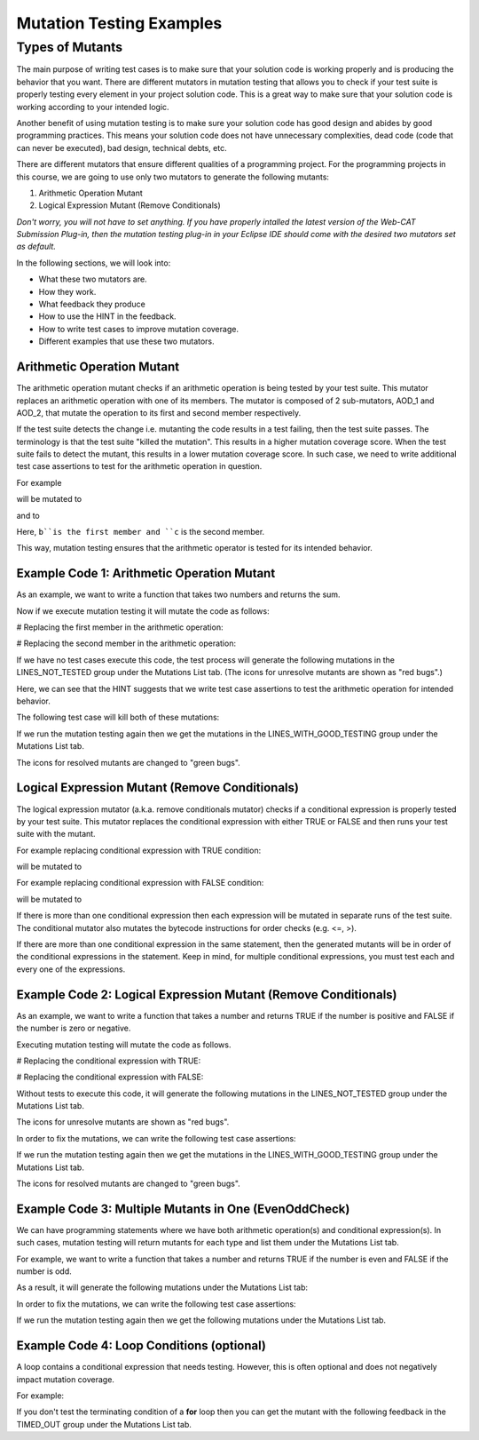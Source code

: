 .. This file is part of the OpenDSA eTextbook project. See
.. http://opendsa.org for more details.
.. Copyright (c) 2012-2020 by the OpenDSA Project Contributors, and
.. distributed under an MIT open source license.

.. avmetadata::
   :author: Rifat Sabbir Mansur
   :topic: Mutation testing

Mutation Testing Examples
======================

Types of Mutants
---------------------------

The main purpose of writing test cases is to make sure that your
solution code is working properly and is producing the behavior that
you want.
There are different mutators in mutation testing that allows  
you to check if your test suite is properly testing every element in
your project solution code.
This is a great way to make sure that your solution code is working
according to your intended logic.

Another benefit of using mutation testing is to make sure your
solution code has good design and abides by good programming
practices.
This means your solution code does not have unnecessary complexities,
dead code (code that can never be executed), bad design, technical
debts, etc.

There are different mutators that ensure different qualities of a
programming project.
For the programming projects in this course, we are going to use only
two mutators to generate the following mutants:

1. Arithmetic Operation Mutant

2. Logical Expression Mutant (Remove Conditionals)

*Don't worry, you will not have to set anything.
If you have properly intalled the latest version of the Web-CAT
Submission Plug-in, then the mutation testing plug-in in your Eclipse
IDE should come with the desired two mutators set as default.*

In the following sections, we will look into:

* What these two mutators are.

* How they work.

* What feedback they produce

* How to use the HINT in the feedback.

* How to write test cases to improve mutation coverage.

* Different examples that use these two mutators. 


Arithmetic Operation Mutant
~~~~~~~~~~~~~~~~~~~~~~~~~~~

The arithmetic operation mutant checks if an arithmetic operation is
being tested by your test suite.
This mutator replaces an arithmetic operation with one of its members.
The mutator is composed of 2 sub-mutators, AOD_1 and AOD_2,
that mutate the operation to its first and second member respectively. 

If the test suite detects the change i.e. mutanting the code results
in a test failing, then the test suite passes.
The terminology is that the test suite "killed the mutation".
This results in a higher mutation coverage score.
When the test suite fails to detect the mutant,
this results in a lower mutation coverage score.
In such case, we need to write additional test case assertions to test
for the arithmetic operation in question. 

For example

.. code-block:: java
   :emphasize-lines: 1
   
   int a = b + c;

will be mutated to

.. code-block:: java
   :emphasize-lines: 1
  
   int a = b;        // second member replaced

and to

.. code-block:: java
   :emphasize-lines: 1
   
   int a = c;        // first member replaced

Here, ``b``is the first member and ``c`` is the second member. 

This way, mutation testing ensures that the arithmetic operator is
tested for its intended behavior.

Example Code 1: Arithmetic Operation Mutant
~~~~~~~~~~~~~~~~~~~~~~~~~~~~~~~~~~~~~~~~~~~

As an example, we want to write a function that takes two numbers and
returns the sum.

.. code-block:: java
   :linenos:
   :emphasize-lines: 4

	public static int Addition(int num1, int num2) {
		int sum = 0;

		sum = num1 + num2;         // --> math operation

		return sum;
	}

Now if we execute mutation testing it will mutate the code as follows:


# Replacing the first member in the arithmetic operation: 

.. code-block:: java
   :linenos:
   :emphasize-lines: 4

	public static int Addition(int num1, int num2) {
		int sum = 0;

		sum = num2;         // --> math operation

		return sum;
	}

# Replacing the second member in the arithmetic operation: 

.. code-block:: java
   :linenos:
   :emphasize-lines: 4

	public static int Addition(int num1, int num2) {
		int sum = 0;

		sum = num1;         // --> math operation

		return sum;
	}

If we have no test cases execute this code, the test process will
generate the following mutations in the LINES_NOT_TESTED group under
the Mutations List tab.
(The icons for unresolve mutants are shown as "red bugs".)

.. odsafig:: Images/MutationExample1.png
   :align: center
   :capalign: center
   :figwidth: 90%
   :scale: 50%
   :alt: Example Code 1: Arithmetic Operation Mutant without test cases

   Example Code 1: Arithmetic Operation Mutant without test cases


Here, we can see that the HINT suggests that we write test case
assertions to test the arithmetic operation for intended behavior. 

The following test case will kill both of these mutations:

.. code-block:: java
   :linenos:
   :emphasize-lines: 5

	// testAddition tests for adding two numbers 
	@Test
	public void testAddition() {
		// testing if 5+10 == 15
		assertEquals(15, SimpleExample.Addition(5, 10));
	}

If we run the mutation testing again then we get the mutations in the LINES_WITH_GOOD_TESTING group under the Mutations List tab. 

The icons for resolved mutants are changed to "green bugs".


.. odsafig:: Images/MutationExample1.2.png
   :align: center
   :capalign: center
   :figwidth: 90%
   :scale: 50%
   :alt: Example Code 1: Arithmetic Operation Mutant with test cases

   Example Code 1: Arithmetic Operation Mutant with test cases


Logical Expression Mutant (Remove Conditionals)
~~~~~~~~~~~~~~~~~~~~~~~~~~~~~~~~~~~~~~~~~~~~~~~

The logical expression mutator (a.k.a. remove conditionals mutator)
checks if a conditional expression is properly tested by your test
suite.
This mutator replaces the conditional expression with either TRUE or
FALSE and then runs your test suite with the mutant. 

For example replacing conditional expression with TRUE condition: 

.. code-block:: java
   :linenos:
   :emphasize-lines: 1

   if (a == b) {
   // do something
   }

will be mutated to


.. code-block:: java
   :linenos:
   :emphasize-lines: 1

   if (true) {
   // do something
   }

For example replacing conditional expression with FALSE condition: 

.. code-block:: java
   :linenos:
   :emphasize-lines: 1
   
   if (a == b) {
   // do something
   }

will be mutated to

.. code-block:: java
   :linenos:
   :emphasize-lines: 1

   if (false) {
   // do something
   }

If there is more than one conditional expression then each expression
will be mutated in separate runs of the test suite.
The conditional mutator also mutates the bytecode instructions for
order checks (e.g. <=, >).

If there are more than one conditional expression in the same
statement, then the generated mutants will be in order of the
conditional expressions in the statement.
Keep in mind, for multiple conditional expressions, you must test each
and every one of the expressions. 

Example Code 2: Logical Expression Mutant (Remove Conditionals)
~~~~~~~~~~~~~~~~~~~~~~~~~~~~~~~~~~~~~~~~~~~~~~~~~~~~~~~~~~~~~

As an example, we want to write a function that takes a number and
returns TRUE if the number is positive and FALSE if the number is zero
or negative.

.. code-block:: java
   :linenos:
   :emphasize-lines: 2

	public static boolean PositiveCheck(int number) {
		if (number > 0) { 				// --> true or false (2 cases)
			return true; 				// positive number
		}
		else {
			return false; 				// zero or negative number
		}	
	}

Executing mutation testing will mutate the code as follows.

# Replacing the conditional expression with TRUE: 

.. code-block:: java
   :linenos:
   :emphasize-lines: 2

	public static boolean PositiveCheck(int number) {
		if (true) { 				// --> true or false (2 cases)
			return true; 				// positive number
		}
		else {
			return false; 				// zero or negative number
		}	
	}

# Replacing the conditional expression with FALSE: 

.. code-block:: java
   :linenos:
   :emphasize-lines: 2

	public static boolean PositiveCheck(int number) {
		if (false) { 				// --> true or false (2 cases)
			return true; 				// positive number
		}
		else {
			return false; 				// zero or negative number
		}	
	}

Without tests to execute this code, it will generate the following
mutations in the LINES_NOT_TESTED group under the Mutations List tab.

The icons for unresolve mutants are shown as "red bugs".

.. odsafig:: Images/MutationExample2.png
   :align: center
   :capalign: center
   :figwidth: 90%
   :scale: 50%
   :alt: Example Code 2: Logical Expression Mutant (Remove Conditionals) without test cases

   Example Code 2: Logical Expression Mutant (Remove Conditionals) without test cases


In order to fix the mutations, we can write the following test case assertions:

.. code-block:: java
   :linenos:
   :emphasize-lines: 4, 10, 16

	// testEvenOddCheckWithEvenNumber tests for positive number
	@Test
	public void testPositiveCheckWithPositiveNumber() {
		assertTrue(SimpleExample.PositiveCheck(10));
	}

	// testEvenOddCheckWithOddNumber tests for zero 
	@Test
	public void testPositiveCheckWithZero() {
		assertFalse(SimpleExample.PositiveCheck(0));
	}

	// testEvenOddCheckWithOddNumber tests for negative number 
	@Test
	public void testPositiveCheckWithNegativeNumber() {
		assertFalse(SimpleExample.PositiveCheck(-5));
	}

If we run the mutation testing again then we get the mutations in the LINES_WITH_GOOD_TESTING group under the Mutations List tab. 

The icons for resolved mutants are changed to "green bugs".


.. odsafig:: Images/MutationExample2.2.png
   :align: center
   :capalign: center
   :figwidth: 90%
   :scale: 50%
   :alt: Example Code 2: Logical Expression Mutant (Remove Conditionals) with test cases

   Example Code 2: Logical Expression Mutant (Remove Conditionals) with test cases

Example Code 3: Multiple Mutants in One (EvenOddCheck)
~~~~~~~~~~~~~~~~~~~~~~~~~~~~~~~~~~~~~~~~~~~~~~~~~~~~~~~~~~~~~

We can have programming statements where we have both arithmetic operation(s) and conditional expression(s).
In such cases, mutation testing will return mutants for each type and list them under the Mutations List 
tab. 

For example, we want to write a function that takes a number and returns TRUE if the 
number is even and FALSE if the number is odd.

.. code-block:: java
   :linenos:
   :emphasize-lines: 2

	public static boolean EvenOddCheck(int number) {
		if (number % 2 == 0) {        // --> true or false (2 cases)
			return true;               // even number
		}
		else {
			return false;              // odd number
		}	
	}

As a result, it will generate the following mutations under the Mutations List tab:

.. odsafig:: Images/MutationExample3.png
   :align: center
   :capalign: center
   :figwidth: 90%
   :scale: 50%
   :alt: Example Code 3: Multiple Mutants in One Statement without test cases

   Example Code 3: Multiple Mutants in One Statement without test cases


In order to fix the mutations, we can write the following test case assertions:

.. code-block:: java
   :linenos:
   :emphasize-lines: 4, 9

	// testEvenOddCheckWithEvenNumber tests for even number
	@Test
	public void testEvenOddCheckWithEvenNumber() {
		assertTrue(SimpleExample.EvenOddCheck(10));
	}

	// testEvenOddCheckWithOddNumber tests for odd number
	@Test
	public void testEvenOddCheckWithOddNumber() {
		assertFalse(SimpleExample.EvenOddCheck(5));
	}

If we run the mutation testing again then we get the following mutations under the Mutations List tab.

.. odsafig:: Images/MutationExample3.2.png
   :align: center
   :capalign: center
   :figwidth: 90%
   :scale: 50%
   :alt: Example Code 3: Multiple Mutants in One Statement with test cases

   Example Code 3: Multiple Mutants in One Statement with test cases



Example Code 4: Loop Conditions (optional)
~~~~~~~~~~~~~~~~~~~~~~~~~~~~~~~~~~~

A loop contains a conditional expression that needs testing. 
However, this is often optional and does not negatively impact mutation coverage. 

For example: 

.. code-block:: java
   :linenos:
   :emphasize-lines: 1

   for (int i = 0; i < 10; i++)

If you don't test the terminating condition of a **for** loop then you can get the mutant with the 
following feedback in the TIMED_OUT group under the Mutations List tab.


.. odsafig:: Images/MutationExample4.png
   :align: center
   :capalign: center
   :figwidth: 90%
   :scale: 50%
   :alt: Example Code 4: Loop Conditions

   Example Code 4: Loop Conditions
